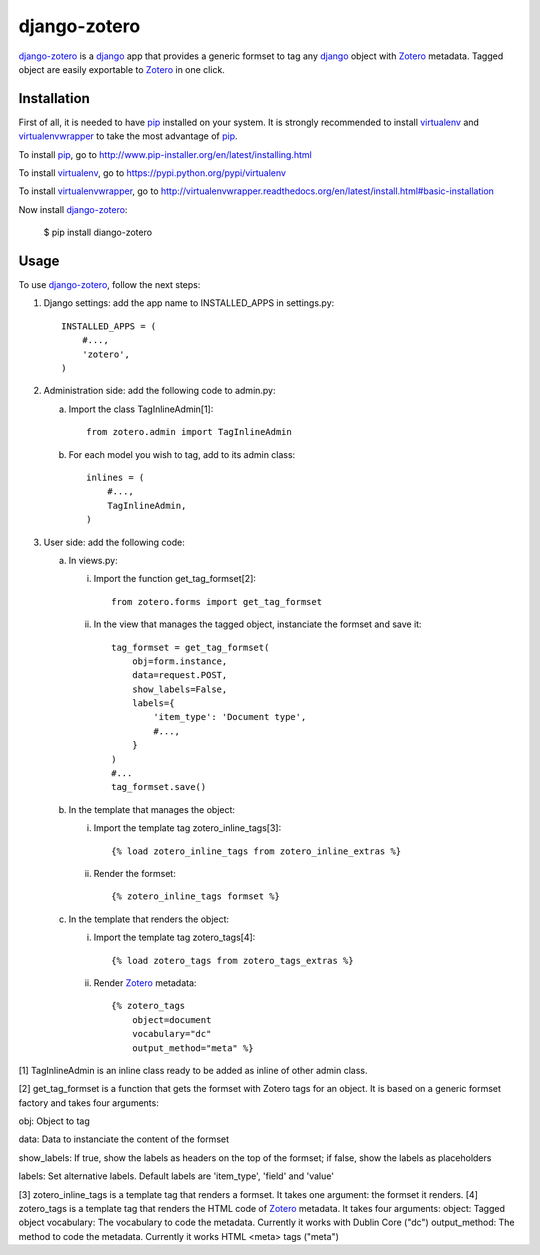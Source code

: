 django-zotero
=============
django-zotero_ is a django_ app that provides a generic formset to tag any django_ object with Zotero_ metadata. Tagged object are easily exportable to Zotero_ in one click.


Installation
------------
First of all, it is needed to have pip_ installed on your system. It is strongly recommended to install virtualenv_ and virtualenvwrapper_ to take the most advantage of pip_.

To install pip_, go to http://www.pip-installer.org/en/latest/installing.html

To install virtualenv_, go to https://pypi.python.org/pypi/virtualenv

To install virtualenvwrapper_, go to http://virtualenvwrapper.readthedocs.org/en/latest/install.html#basic-installation

Now install django-zotero_:

  $ pip install diango-zotero


Usage
-----
To use django-zotero_, follow the next steps:

1) Django settings: add the app name to INSTALLED_APPS in settings.py::

    INSTALLED_APPS = (
        #...,
        'zotero',
    )

2) Administration side: add the following code to admin.py:

   a) Import the class TagInlineAdmin[1]::

       from zotero.admin import TagInlineAdmin

   b) For each model you wish to tag, add to its admin class::

       inlines = (
           #...,
           TagInlineAdmin,
       )

3) User side: add the following code:

   a) In views.py:

      i) Import the function get_tag_formset[2]::

          from zotero.forms import get_tag_formset

      ii) In the view that manages the tagged object, instanciate the formset and save it::

           tag_formset = get_tag_formset(
               obj=form.instance,
               data=request.POST,
               show_labels=False,
               labels={
                   'item_type': 'Document type',
                   #...,
               }
           )
           #...
           tag_formset.save()

   b) In the template that manages the object:

      i) Import the template tag zotero_inline_tags[3]::

          {% load zotero_inline_tags from zotero_inline_extras %}

      ii) Render the formset::

          {% zotero_inline_tags formset %}

   c) In the template that renders the object:

      i) Import the template tag zotero_tags[4]::

          {% load zotero_tags from zotero_tags_extras %}

      ii) Render Zotero_ metadata::

           {% zotero_tags
               object=document
               vocabulary="dc"
               output_method="meta" %}

[1] TagInlineAdmin is an inline class ready to be added as inline of other admin class.

[2] get_tag_formset is a function that gets the formset with Zotero tags for an object. It is based on a generic formset factory and takes four arguments:

obj: Object to tag

data: Data to instanciate the content of the formset

show_labels: If true, show the labels as headers on the top of the formset; if false, show the labels as placeholders

labels: Set alternative labels. Default labels are 'item_type', 'field' and 'value'

[3] zotero_inline_tags is a template tag that renders a formset. It takes one argument:
the formset it renders.
[4] zotero_tags is a template tag that renders the HTML code of Zotero_ metadata. It takes four arguments:
object: Tagged object
vocabulary: The vocabulary to code the metadata. Currently it works with Dublin Core ("dc")
output_method: The method to code the metadata. Currently it works HTML <meta> tags ("meta")

.. _django-zotero: https://pypi.python.org/pypi/django-zotero/0.1
.. _django: https://www.djangoproject.com/
.. _Zotero: http://www.zotero.org/
.. _pip: https://pypi.python.org/pypi/pip
.. _virtualenv: https://pypi.python.org/pypi/virtualenv
.. _virtualenvwrapper: http://virtualenvwrapper.readthedocs.org/
